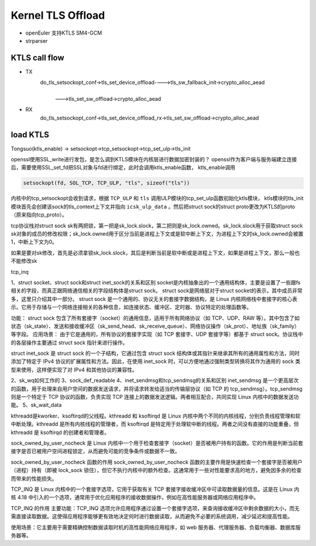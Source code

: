 =====================
Kernel TLS Offload
=====================

.. image:: _static/tls-offload-layers.svg
    :alt: KTLS framework


- openEuler 支持KTLS SM4-GCM

- strparser

KTLS call flow
-------------------

- TX
    do_tls_setsockopt_conf->tls_set_device_offload---->tls_sw_fallback_init->crypto_alloc_aead
                                                    |
                                                    | --->tls_set_sw_offload->crypto_alloc_aead 

- RX
    do_tls_setsockopt_conf->tls_set_device_offload_rx->tls_set_sw_offload->crypto_alloc_aead

load KTLS
--------------------
Tongsuo(ktls_enable) -> setsockopt->tcp_setsockopt->tcp_set_ulp->tls_init

openssl使用SSL_write进行发包，是怎么调到KTLS模块在内核层进行数据加密封装的？
openssl作为客户端与服务端建立连接后，需要使用SSL_set_fd把SSL对象与fd进行绑定，此时会调用ktls_enable函数，
ktls_enable调用

.. code-block:: c

    setsockopt(fd, SOL_TCP, TCP_ULP, "tls", sizeof("tls"))

内核中的tcp_setsockopt会收到请求，根据 ``TCP_ULP`` 和 ``tls`` 调用ULP模块的tcp_set_ulp函数初始化ktls模块，
ktls模块的tls_init模块首先会创建该sock的tls_context上下文并指向 ``icsk_ulp_data`` 。然后把struct sock的struct proto更改为KTLS的proto（原来指向tcp_proto）。


tcp协议栈对struct sock sk有两把锁，第一把是sk_lock.slock，第二把则是sk_lock.owned。sk_lock.slock用于获取struct sock sk对象的成员的修改权限；sk_lock.owned用于区分当前是进程上下文或是软中断上下文，为进程上下文时sk_lock.owned会被置1，中断上下文为0。

如果是要对sk修改，首先是必须拿锁sk_lock.slock，其后是判断当前是软中断或是进程上下文，如果是进程上下文，那么一般也不能修改sk

tcp_inq

1、struct socket、struct sock和struct inet_sock的关系和区别
socket是内核抽象出的一个通用结构体，主要是设置了一些跟fs相关的字段，而真正跟网络通信相关的字段结构体是struct sock。
struct sock是网络层对于struct socket的表示，其中成员非常多，这里只介绍其中一部分。
struct sock 是一个通用的、协议无关的套接字数据结构，是 Linux 内核网络栈中套接字的核心表示。它用于存储与一个网络连接相关的各种信息，如连接状态、缓冲区、定时器、协议特定的处理函数等。

功能：
struct sock 包含了所有套接字（socket）的通用信息，适用于所有网络协议（如 TCP、UDP、RAW 等）。其中包含了如状态（sk_state）、发送和接收缓冲区（sk_send_head、sk_receive_queue）、网络协议操作（sk_prot）、地址族（sk_family）等字段。
应用场景：
由于它是通用的，所有协议的套接字实现（如 TCP 套接字、UDP 套接字等）都基于 struct sock。协议栈中的各层操作主要通过 struct sock 指针来进行操作。

struct inet_sock 是 struct sock 的一个子结构，它通过包含 struct sock 结构体或其指针来继承其所有的通用属性和方法，同时添加了特定于 IPv4 协议的扩展属性和方法。因此，在使用 inet_sock 时，可以方便地通过强制类型转换将其作为通用的 sock 类型来使用，这样便实现了对 IPv4 和其他协议的兼容性。

2、sk_wq如何工作的
3、sock_def_readable
4、inet_sendmsg和tcp_sendmsg的关系和区别
inet_sendmsg 是一个更高层次的函数，用于处理来自用户空间的数据发送请求，并将请求转发给适当的传输层协议（如 TCP 的 tcp_sendmsg）。tcp_sendmsg 则是一个特定于 TCP 协议的函数，负责实现 TCP 连接上的数据发送逻辑。两者相互配合，共同实现 Linux 内核中的数据发送功能。
5、sk_wait_data

kthreadd是kworker、ksoftirqd的父线程。kthreadd 和 ksoftirqd 是 Linux 内核中两个不同的内核线程，分别负责线程管理和软中断处理。kthreadd 是所有内核线程的管理者，而 ksoftirqd 是特定用于处理软中断的线程。两者之间没有直接的功能重叠，但 kthreadd 是 ksoftirqd 的创建者和管理者。

sock_owned_by_user_nocheck 是 Linux 内核中一个用于检查套接字（socket）是否被用户持有的函数。它的作用是判断当前套接字是否已被用户空间进程锁定，从而避免可能的竞争条件或数据不一致。

sock_owned_by_user_nocheck 函数的作用
sock_owned_by_user_nocheck 函数的主要作用是快速检查一个套接字是否被用户（进程）持有（即被 lock_sock 锁住），但它不执行内核中的额外检查。这通常用于一些对性能要求高的地方，避免因多余的检查而带来的性能损失。


TCP_INQ 是 Linux 内核中的一个套接字选项，它用于获取有关 TCP 套接字接收缓冲区中可读取数据量的信息。这是在 Linux 内核 4.18 中引入的一个选项，通常用于优化应用程序的接收数据操作，例如在高性能服务器或网络应用程序中。

TCP_INQ 的作用
主要功能：TCP_INQ 选项允许应用程序通过设置一个套接字选项，来查询接收缓冲区中剩余数据的大小，而无需直接读取数据。这使得应用程序能够更有效地决定何时进行数据读取，从而避免不必要的系统调用，减少延迟和提高性能。

使用场景：它主要用于需要精确控制数据读取时机的高性能网络应用程序，如 web 服务器、代理服务器、负载均衡器、数据库服务器等。